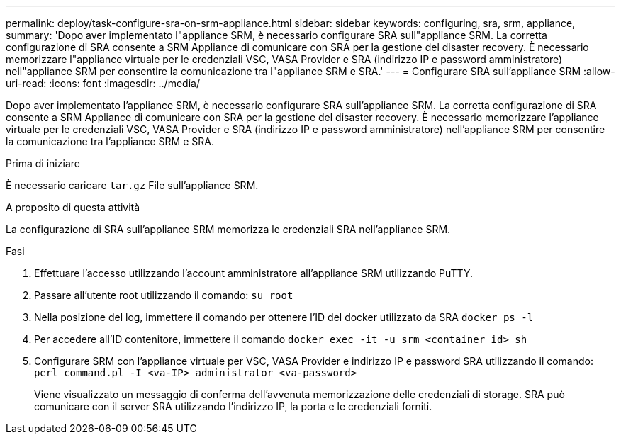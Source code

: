 ---
permalink: deploy/task-configure-sra-on-srm-appliance.html 
sidebar: sidebar 
keywords: configuring, sra, srm, appliance, 
summary: 'Dopo aver implementato l"appliance SRM, è necessario configurare SRA sull"appliance SRM. La corretta configurazione di SRA consente a SRM Appliance di comunicare con SRA per la gestione del disaster recovery. È necessario memorizzare l"appliance virtuale per le credenziali VSC, VASA Provider e SRA (indirizzo IP e password amministratore) nell"appliance SRM per consentire la comunicazione tra l"appliance SRM e SRA.' 
---
= Configurare SRA sull'appliance SRM
:allow-uri-read: 
:icons: font
:imagesdir: ../media/


[role="lead"]
Dopo aver implementato l'appliance SRM, è necessario configurare SRA sull'appliance SRM. La corretta configurazione di SRA consente a SRM Appliance di comunicare con SRA per la gestione del disaster recovery. È necessario memorizzare l'appliance virtuale per le credenziali VSC, VASA Provider e SRA (indirizzo IP e password amministratore) nell'appliance SRM per consentire la comunicazione tra l'appliance SRM e SRA.

.Prima di iniziare
È necessario caricare `tar.gz` File sull'appliance SRM.

.A proposito di questa attività
La configurazione di SRA sull'appliance SRM memorizza le credenziali SRA nell'appliance SRM.

.Fasi
. Effettuare l'accesso utilizzando l'account amministratore all'appliance SRM utilizzando PuTTY.
. Passare all'utente root utilizzando il comando: `su root`
. Nella posizione del log, immettere il comando per ottenere l'ID del docker utilizzato da SRA `docker ps -l`
. Per accedere all'ID contenitore, immettere il comando `docker exec -it -u srm <container id> sh`
. Configurare SRM con l'appliance virtuale per VSC, VASA Provider e indirizzo IP e password SRA utilizzando il comando: `perl command.pl -I <va-IP> administrator <va-password>`
+
Viene visualizzato un messaggio di conferma dell'avvenuta memorizzazione delle credenziali di storage. SRA può comunicare con il server SRA utilizzando l'indirizzo IP, la porta e le credenziali forniti.


